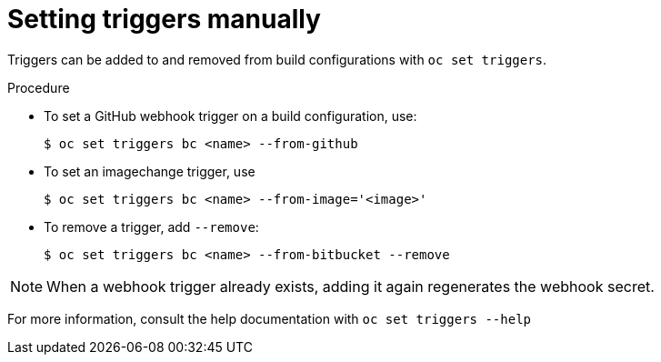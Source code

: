 // Module included in the following assemblies:
//
// * assembly/builds

[id='builds-setting-triggers-manually-{context}']
= Setting triggers manually

Triggers can be added to and removed from build configurations with `oc set
triggers`.

.Procedure

* To set a GitHub webhook trigger on a build configuration, use:
+
----
$ oc set triggers bc <name> --from-github
----

* To set an imagechange trigger, use
+
----
$ oc set triggers bc <name> --from-image='<image>'
----

* To remove a trigger, add `--remove`:
+
----
$ oc set triggers bc <name> --from-bitbucket --remove
----

[NOTE]
====
When a webhook trigger already exists, adding it again regenerates the
webhook secret.
====

For more information, consult the help documentation with `oc set triggers
--help`
